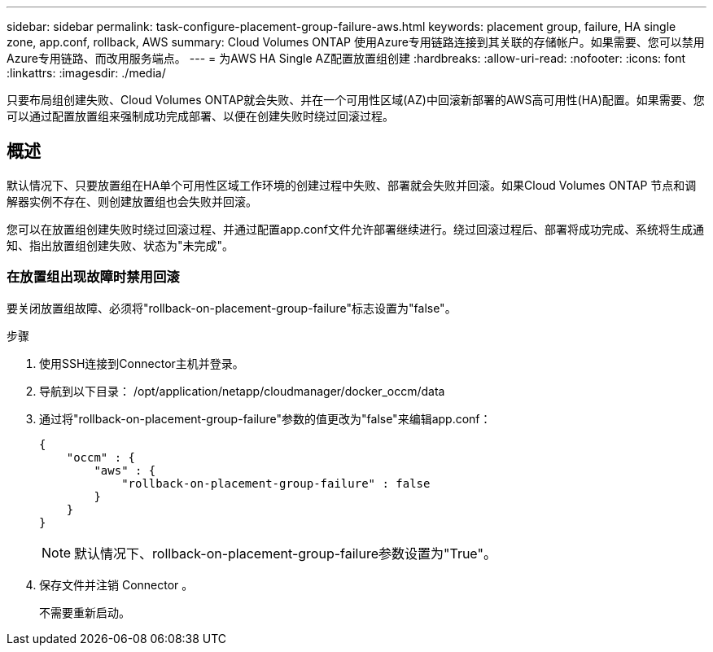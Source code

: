---
sidebar: sidebar 
permalink: task-configure-placement-group-failure-aws.html 
keywords: placement group, failure, HA single zone, app.conf, rollback, AWS 
summary: Cloud Volumes ONTAP 使用Azure专用链路连接到其关联的存储帐户。如果需要、您可以禁用Azure专用链路、而改用服务端点。 
---
= 为AWS HA Single AZ配置放置组创建
:hardbreaks:
:allow-uri-read: 
:nofooter: 
:icons: font
:linkattrs: 
:imagesdir: ./media/


[role="lead"]
只要布局组创建失败、Cloud Volumes ONTAP就会失败、并在一个可用性区域(AZ)中回滚新部署的AWS高可用性(HA)配置。如果需要、您可以通过配置放置组来强制成功完成部署、以便在创建失败时绕过回滚过程。



== 概述

默认情况下、只要放置组在HA单个可用性区域工作环境的创建过程中失败、部署就会失败并回滚。如果Cloud Volumes ONTAP 节点和调解器实例不存在、则创建放置组也会失败并回滚。

您可以在放置组创建失败时绕过回滚过程、并通过配置app.conf文件允许部署继续进行。绕过回滚过程后、部署将成功完成、系统将生成通知、指出放置组创建失败、状态为"未完成"。



=== 在放置组出现故障时禁用回滚

要关闭放置组故障、必须将"rollback-on-placement-group-failure"标志设置为"false"。

.步骤
. 使用SSH连接到Connector主机并登录。
. 导航到以下目录： /opt/application/netapp/cloudmanager/docker_occm/data
. 通过将"rollback-on-placement-group-failure"参数的值更改为"false"来编辑app.conf：
+
[listing]
----
{
    "occm" : {
        "aws" : {
            "rollback-on-placement-group-failure" : false
        }
    }
}
----
+

NOTE: 默认情况下、rollback-on-placement-group-failure参数设置为"True"。

. 保存文件并注销 Connector 。
+
不需要重新启动。


